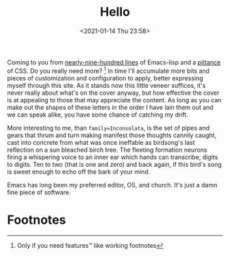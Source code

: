 #+title: Hello
#+date: <2021-01-14 Thu 23:58>
#+filetags: hello

Coming to you from [[https://github.com/bastibe/org-static-blog][nearly-nine-hundred lines]] of Emacs-lisp and a [[https://sandyuraz.com/styles/org.min.css][pittance]] of
CSS. Do you really need more? [fn:1] In time I'll accumulate more bits and
pieces of customization and configuration to apply, better expressing myself
through this site. As it stands now this little veneer suffices, it's never
really about what's on the cover anyway, but how effective the cover is at
appealing to those that may appreciate the content. As long as you can make out
the shapes of these letters in the order I have lain them out and we can speak
alike, you have some chance of catching my drift.

More interesting to me, than ~family=Inconsolata~, is the set of pipes and gears
that thrum and turn making manifest those thoughts cannily caught, cast into
concrete from what was once ineffable as birdsong's last reflection on a sun
bleached birch tree. The fleeting formation neurons firing a whispering voice to
an inner ear which hands can transcribe, digits to digits. Ten to two (that
is one and zero) and back again, if this bird's song is sweet enough to echo off
the bark of your mind.

Emacs has long been my preferred editor, OS, and church. It's just a damn fine
piece of software.

#+html: <img src=" https://cdn.vox-cdn.com/thumbor/4p6C2WQTIBKbvVFdYk0q0_l3Wu0=/0x0:2995x3000/920x613/filters:focal(1852x1028:2330x1506):format(webp)/cdn.vox-cdn.com/uploads/chorus_image/image/54841361/twin_peaks_abc_archives.0.jpg">

* Footnotes

[fn:1]Only if you need features™ like working footnotes
